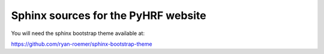 Sphinx sources for the PyHRF website
====================================

You will need the sphinx bootstrap theme available at:

https://github.com/ryan-roemer/sphinx-bootstrap-theme
